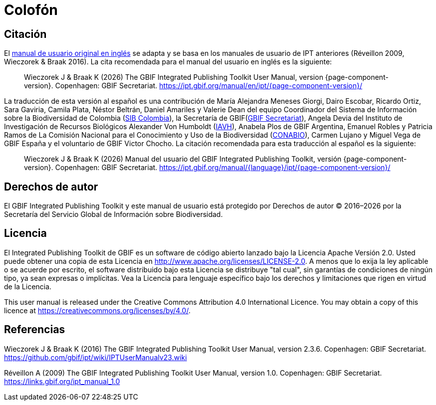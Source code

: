 = Colofón

== Citación

// If English
ifeval::["{language}" == "en"]
This user manual adapts and builds upon the previous IPT User Manuals (Réveillon 2009, Wieczorek & Braak 2016). The recommended citation for this user manual is as follows:
endif::[]
// Else
ifeval::["{language}" != "en"]
El link:../../../en/[manual de usuario original en inglés] se adapta y se basa en los manuales de usuario de IPT anteriores (Réveillon 2009, Wieczorek & Braak 2016). La cita recomendada para el manual del usuario en inglés es la siguiente:
// Endif
endif::[]

// English user manual citation
[quote]
Wieczorek J & Braak K ({localyear}) The GBIF Integrated Publishing Toolkit User Manual, version {page-component-version}. Copenhagen: GBIF Secretariat. https://ipt.gbif.org/manual/en/ipt/{page-component-version}/

// If not English
ifeval::["{language}" != "en"]
La traducción de esta versión al español es una contribución de María Alejandra Meneses Giorgi, Dairo Escobar, Ricardo Ortiz, Sara Gaviria, Camila Plata, Néstor Beltrán, Daniel Amariles y Valerie Dean del equipo Coordinador del Sistema de Información sobre la Biodiversidad de Colombia (http://www.biodiversidad.co/[SIB Colombia]), la Secretaría de GBIF(https://www.gbif.org/es/publisher/fbca90e3-8aed-48b1-84e3-369afbd000ce[GBIF Secretariat]), Angela Devia del Instituto de Investigación de Recursos Biológicos Alexander Von Humboldt (http://www.humboldt.org.co/es/[IAVH]), Anabela Plos de GBIF Argentina, Emanuel Robles y Patricia Ramos de La Comisión Nacional para el Conocimiento y Uso de la Biodiversidad (https://www.gob.mx/conabio[CONABIO]), Carmen Lujano y Miguel Vega de GBIF España y el voluntario de GBIF Victor Chocho. La citación recomendada para esta traducción al español es la siguiente:

// Translated user manual citation
[quote]
Wieczorek J & Braak K ({localyear}) Manual del usuario del GBIF Integrated Publishing Toolkit, versión {page-component-version}. Copenhagen: GBIF Secretariat. https://ipt.gbif.org/manual/{language}/ipt/{page-component-version}/
// Endif
endif::[]

== Derechos de autor

El GBIF Integrated Publishing Toolkit y este manual de usuario está protegido por Derechos de autor © 2016–{localyear} por la Secretaría del Servicio Global de Información sobre Biodiversidad.

== Licencia

El Integrated Publishing Toolkit de GBIF es un software de código abierto lanzado bajo la Licencia Apache Versión 2.0. Usted puede obtener una copia de esta Licencia en http://www.apache.org/licenses/LICENSE-2.0. A menos que lo exija la ley aplicable o se acuerde por escrito, el software distribuido bajo esta Licencia se distribuye "tal cual", sin garantías de condiciones de ningún tipo, ya sean expresas o implícitas. Vea la Licencia para lenguaje específico bajo los derechos y limitaciones que rigen en virtud de la Licencia.

This user manual is released under the Creative Commons Attribution 4.0 International Licence. You may obtain a copy of this licence at https://creativecommons.org/licenses/by/4.0/.

== Referencias

// GitHub and Google Code versions
Wieczorek J & Braak K (2016) The GBIF Integrated Publishing Toolkit User Manual, version 2.3.6. Copenhagen: GBIF Secretariat. https://github.com/gbif/ipt/wiki/IPTUserManualv23.wiki

// https://storage.googleapis.com/google-code-archive-downloads/v2/code.google.com/gbif-providertoolkit/GBIF_IPT_User_Manual_1.0.pdf
Réveillon A (2009) The GBIF Integrated Publishing Toolkit User Manual, version 1.0. Copenhagen: GBIF Secretariat. https://links.gbif.org/ipt_manual_1.0
